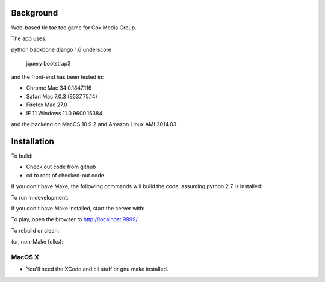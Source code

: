 
Background
==============

Web-based tic tac toe game for Cox Media Group.

The app uses::

python         backbone
django 1.6     underscore
               jquery
               bootstrap3



and the front-end has been tested in:

* Chrome Mac 34.0.1847.116
* Safari Mac 7.0.3 (9537.75.14)
* Firefox Mac 27.0
* IE 11 Windows 11.0.9600.16384

and the backend on MacOS 10.9.2 and Amazon Linux AMI 2014.03

Installation
=================

To build:

* Check out code from github
* cd to root of checked-out code

.. code-block:: bash
    make


If you don't have Make, the following commands will build the code, assuming
python 2.7 is installed:

.. code-block:: bash
    . ./env.sh
    ttt/manage.py collectstatic --noinput
    ttt/manage.py syncdb --noinput
    ttt/manage.py migrate


To run in development:

.. code-block:: bash
    make develop

If you don't have Make installed, start the server with:

.. code-block:: bash
    . ./env.sh
    ttt/manage.py runserver 127.0.0.1:9999



To play, open the browser to http://localhost:9999/


To rebuild or clean:

.. code-block:: bash
    make clean

(or, non-Make folks):

.. code-block:: bash
    rm -Rf var
    rm ttt/db.sqlite3


MacOS X
-------------

* You'll need the XCode and cli stuff or gnu make installed.

